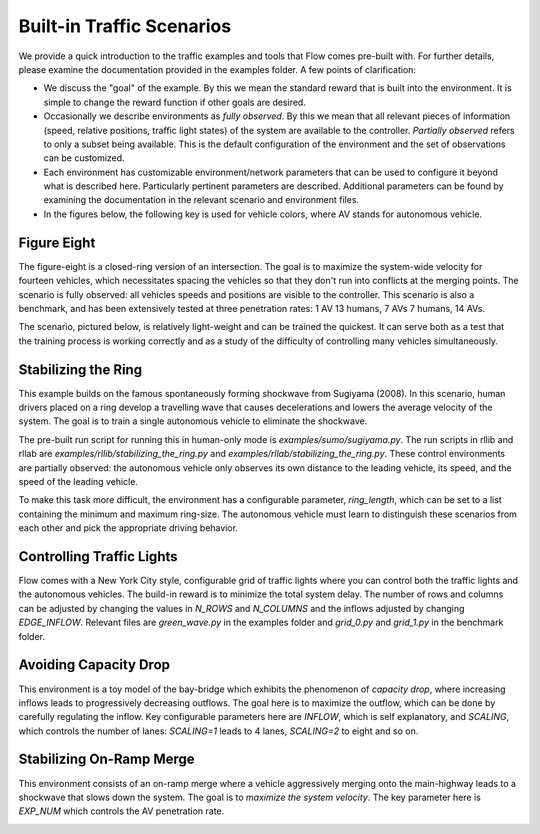Built-in Traffic Scenarios
==========================

We provide a quick introduction to the traffic examples and tools that Flow comes pre-built with.
For further details, please examine the documentation provided in the examples folder.
A few points of clarification:

* We discuss the "goal" of the example. By this we mean the standard reward that is built into the environment. It is simple to change the reward function if other goals are desired.

* Occasionally we describe environments as *fully observed*. By this we mean that all relevant pieces of information (speed, relative positions, traffic light states) of the system are available to the controller. *Partially observed* refers to only a subset being available. This is the default configuration of the environment and the set of observations can be customized.

* Each environment has customizable environment/network parameters that can be used to configure it beyond what is described here. Particularly pertinent parameters are described. Additional parameters can be found by examining the documentation in the relevant scenario and environment files.

* In the figures below, the following key is used for vehicle colors, where AV stands for autonomous vehicle.

.. image:: ../img/key.png
   :width: 200
   :align: center

Figure Eight
------------
The figure-eight is a closed-ring version of an intersection. The goal is to maximize
the system-wide velocity for fourteen vehicles,
which necessitates spacing the vehicles so that they don't
run into conflicts at the merging points. The scenario is fully observed: all vehicles
speeds and positions are visible to the controller.
This scenario is also a benchmark, and has been
extensively tested at three penetration rates: 1 AV 13 humans, 7 AVs 7 humans, 14 AVs.

The scenario, pictured below,
is relatively light-weight and can be trained the quickest. It can serve both as a test
that the training process is working correctly and as a study of the difficulty of controlling
many vehicles simultaneously.

.. image:: ../img/figure8-corl2018.png
   :width: 400
   :align: center

Stabilizing the Ring
--------------------
This example builds on the famous spontaneously forming shockwave from Sugiyama (2008).
In this scenario, human drivers placed on a ring develop a travelling wave that causes
decelerations and lowers the average velocity of the system. The goal is to train a single
autonomous vehicle to eliminate the shockwave.

The pre-built run script for running this in human-only mode is `examples/sumo/sugiyama.py`.
The run scripts in rllib and rllab are `examples/rllib/stabilizing_the_ring.py` and
`examples/rllab/stabilizing_the_ring.py`. These control environments are partially observed:
the autonomous vehicle only observes its own distance to the leading vehicle, its speed,
and the speed of the leading vehicle.

To make this task more difficult, the environment has a configurable parameter, `ring_length`, which
can be set to a list containing the minimum and maximum ring-size. The autonomous vehicle must
learn to distinguish these scenarios from each other and pick the appropriate driving behavior.

.. image:: ../img/stabilizing_the_ring.png
   :width: 400
   :align: center

Controlling Traffic Lights
--------------------------
Flow comes with a New York City style, configurable grid of traffic lights where you can
control both the traffic lights and the autonomous vehicles. The build-in reward is to minimize
the total system delay. The number of rows and columns can be adjusted by changing the values in
`N_ROWS` and `N_COLUMNS` and the inflows adjusted by changing `EDGE_INFLOW`. Relevant files are
`green_wave.py` in the examples folder and `grid_0.py` and `grid_1.py` in the benchmark folder.

.. image:: ../img/grid-corl2018.png
   :width: 400
   :align: center

Avoiding Capacity Drop
--------------------------
This environment is a toy model of the bay-bridge which exhibits the phenomenon of *capacity drop*,
where increasing inflows leads to progressively decreasing outflows. The goal here is to maximize
the outflow, which can be done by carefully regulating the inflow. Key configurable parameters
here are `INFLOW`, which is self explanatory, and
`SCALING`, which controls the number of lanes: `SCALING=1` leads to 4 lanes, `SCALING=2`
to eight and so on.

.. image:: ../img/bottleneck-corl2018.png
   :width: 800
   :align: center

Stabilizing On-Ramp Merge
--------------------------
This environment consists of an on-ramp merge where a vehicle aggressively merging onto
the main-highway leads to a shockwave that slows down the system. The goal is to
*maximize the system velocity*. The key parameter here is `EXP_NUM` which controls the
AV penetration rate.

.. image:: ../img/merge-corl2018.png
   :width: 800
   :align: center
